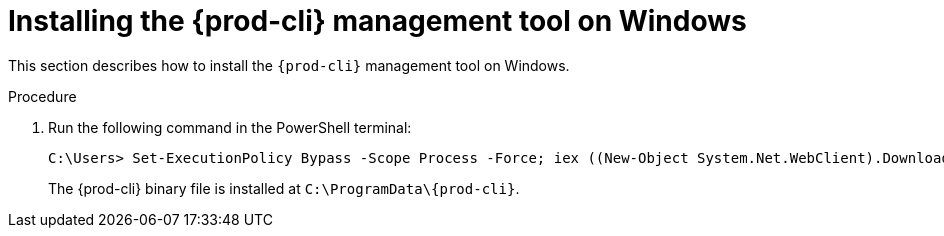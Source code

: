 // Module included in the following assemblies:
//
// using-the-{prod-cli}-management-tool

[id="installing-the-{prod-cli}-management-tool-on-windows_{context}"]
= Installing the {prod-cli} management tool on Windows

This section describes how to install the `{prod-cli}` management tool on Windows.

.Procedure

. Run the following command in the PowerShell terminal:
+
[subs="+attributes"]
----
C:\Users> Set-ExecutionPolicy Bypass -Scope Process -Force; iex ((New-Object System.Net.WebClient).DownloadString('https://www.eclipse.org/che/{prod-cli}/win/'))
----
+
The {prod-cli} binary file is installed at `C:\ProgramData++\++{prod-cli}`.
